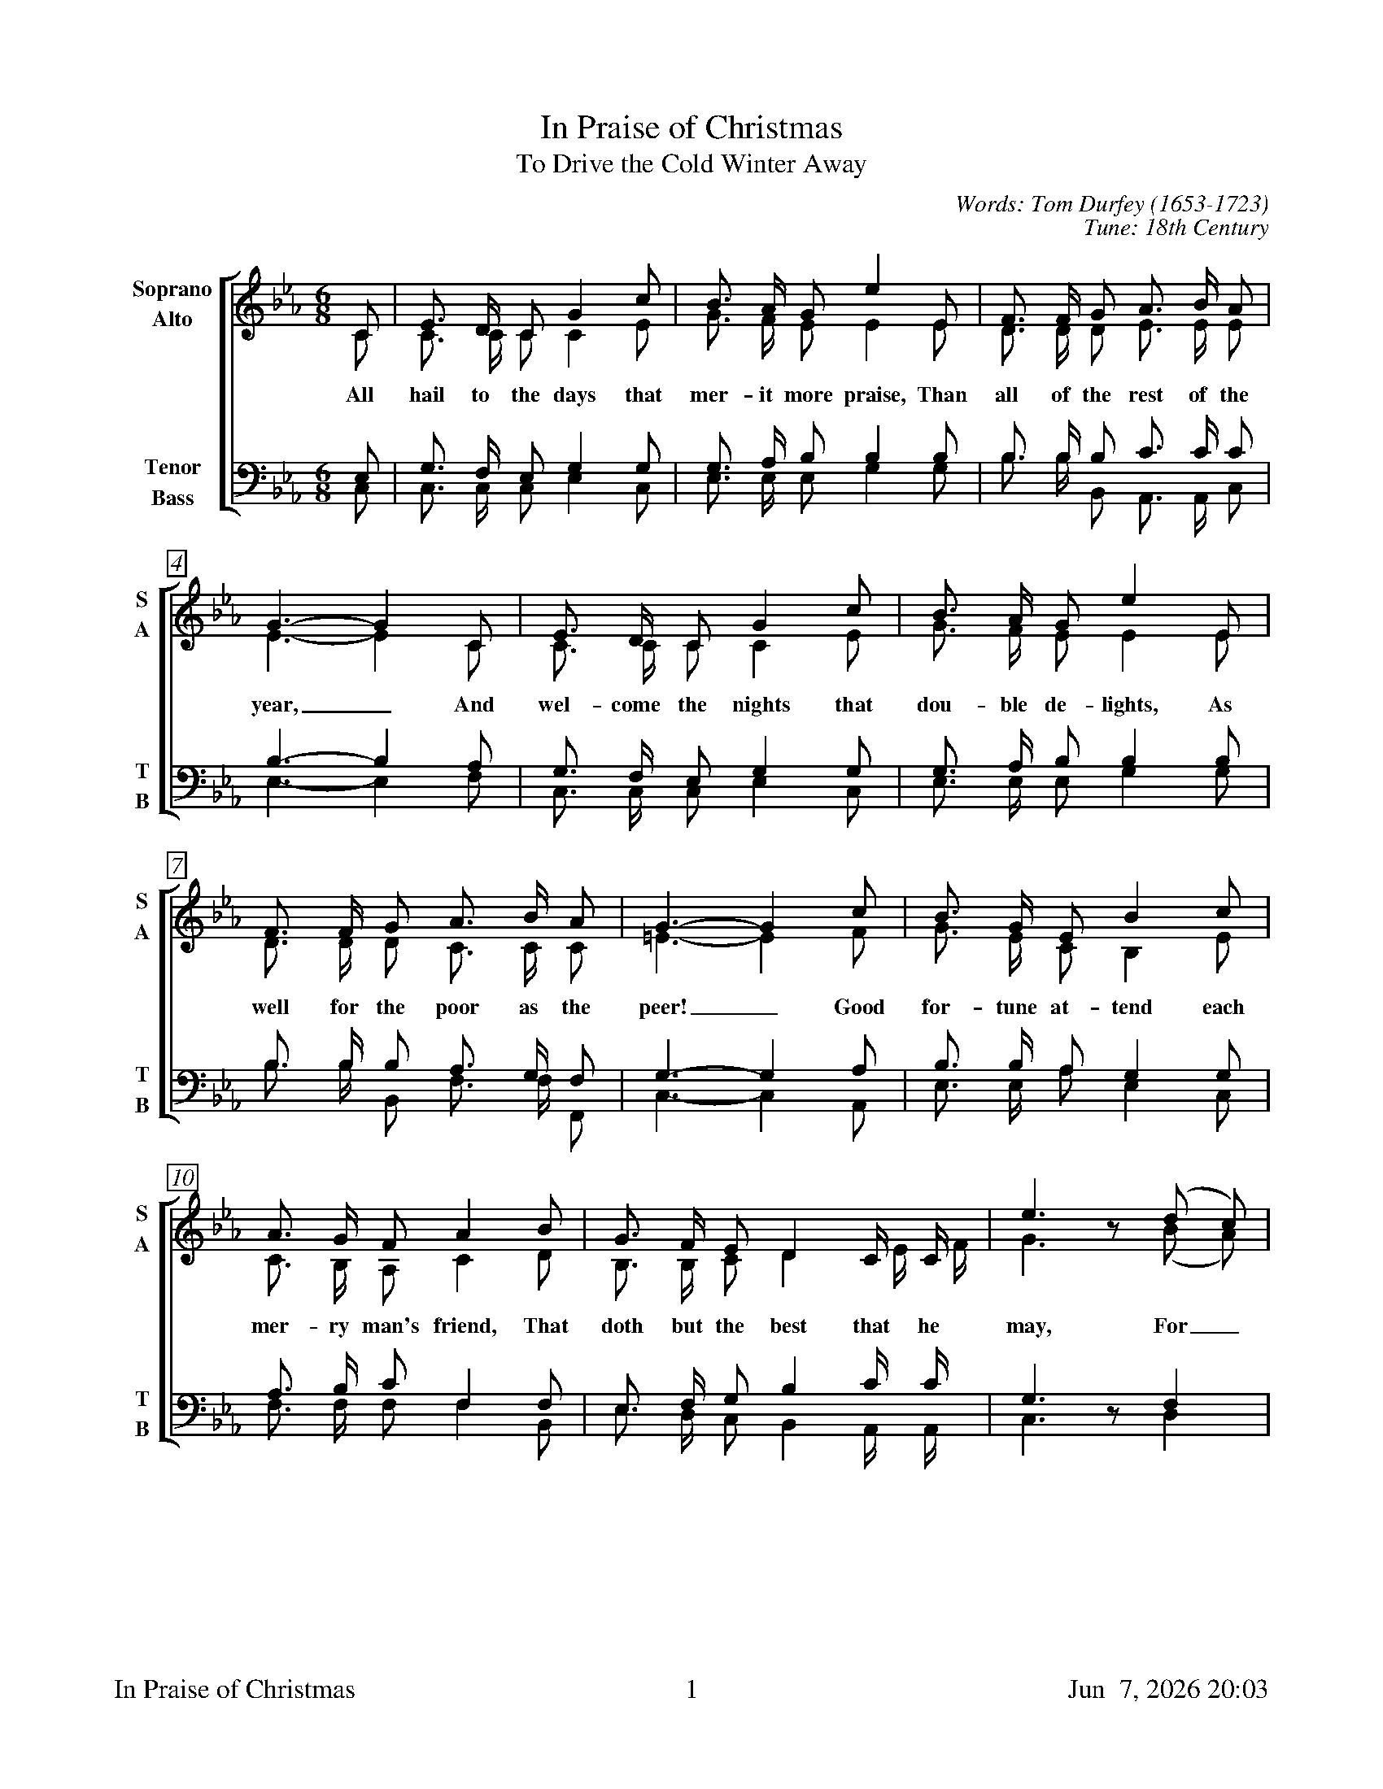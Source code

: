 %%footer	"$T	$P	$D"

X:1
T:In Praise of Christmas
T:To Drive the Cold Winter Away
C:Words: Tom Durfey (1653-1723)
C:Tune: 18th Century
H:Martin Shaw and Percy Dearmer, The English Carol Book, First Series
S:A. H. Bullen, A Christmas Garland
S:  (London: John C. Nimmo, 1885), pp. 157-161
Z:http://www.hymnsandcarolsofchristmas.com/Hymns_and_Carols/drive_the_cold_winter_away.htm
%
V:1 clef=treble name="Soprano" sname="S"
V:2 clef=treble name="Alto"    sname="A"
V:3 clef=bass   name="Tenor"   sname="T"
V:4 clef=bass   name="Bass"    sname="B"
%
%%measurebox true           % measure numbers in a box
%%measurenb 0               % measure numbers at first measure
%%barsperstaff 0            % number of measures per staff
%%gchordfont Times-Bold 14  % for chords
%
%%staves [(1 2) | (3 4)]
M:6/8
L:1/8
K:Cm
%
[V:1] C  | E3/  D/  C  G2  c  | B3/  A/  G  e2  E  | F3/  F/  G   A3/   B/   A  |
[V:2] C  | C3/  C/  C  C2  E  | G3/  F/  E  E2  E  | D3/  D/  D   E3/   E/   E  | 
w: All hail to the days that mer- it more praise, Than all of the rest of the
[V:3] E, | G,3/ F,/ E, G,2 G, | G,3/ A,/ B, B,2 B, | B,3/ B,/ B,  C3/   C/   C  | 
[V:4] C, | C,3/ C,/ C, E,2 C, | E,3/ E,/ E, G,2 G, | B,3/ B,/ B,, A,,3/ A,,/ C, | 
%
[V:1] G3-  G2  C  | E3/  D/  C  G2  c  | B3/  A/  G  e2  E  |
[V:2] E3-  E2  C  | C3/  C/  C  C2  E  | G3/  F/  E  E2  E  | 
w: year,_ And wel- come the nights that dou- ble de- lights, As
[V:3] B,3- B,2 A, | G,3/ F,/ E, G,2 G, | G,3/ A,/ B, B,2 B, | 
[V:4] E,3- E,2 F, | C,3/ C,/ C, E,2 C, | E,3/ E,/ E, G,2 G, | 
%
[V:1] F3/  F/  G   A3/  B/  A   |  G3-  G2  c   | B3/  G/  E  B2  c  |
[V:2] D3/  D/  D   C3/  C/  C   | =E3-  E2  F   | G3/  E/  C  B,2 E  | 
w: well for the poor as the peer!_ Good for- tune at- tend each
[V:3] B,3/ B,/ B,  A,3/ G,/ F,  |  G,3- G,2 A,  | B,3/ B,/ A, G,2 G, | 
[V:4] B,3/ B,/ B,, F,3/ F,/ F,, |  C,3- C,2 A,, | E,3/ E,/ A, E,2 C, | 
%
[V:1] A3/  G/  F  A2  B   | G3/  F/  E  D2   C/   C/   | e3  z (d c) |
[V:2] C3/  B,/ A, C2  D   | B,3/ B,/ C  D2   E/   F/   | G3  z (B A) | 
w: mer- ry man's friend, That doth but the best that he may, For_
[V:3] A,3/ B,/ C  F,2 F,  | E,3/ F,/ G, B,2  C/   C/   | G,3 z  F,2  | 
[V:4] F,3/ F,/ F, F,2 B,, | E,3/ D,/ C, B,,2 A,,/ A,,/ | C,3 z  D,2  | 
%
[V:1] B3/  G/  E  B2  c  | A3/  G/  F  A2  B   | G3/  F/  E   D3/   C/   D   | C3-  C2  |]
[V:2] G3/  E/  C  B,2 E  | F3/  F/  C  F2  D   | B,3/ B,/ C   G,3/ =A,/ =B,  | C3-  C2  |]
w: get- ting old wrongs with ca- rols and songs, To drive the cold win- ter a- way._
[V:3] B,3/ B,/ A, G,2 G, | A,3/ B,/ C  F,2 F,  | E,3/ F,/ G, =B,3/ =A,/  G,  | G,3- G,2 |]
[V:4] E,3/ E,/ A, E,2 C, | F,3/ F,/ F, F,2 B,, | E,3/ D,/ C,  G,3/  G,/  G,, | C,3- C,2 |]
%
%%newpage
%
W: 1. All hail to the days that merit more praise
W:    Than all of the rest of the year,
W:    And welcome the nights that double delights
W:    As well for the poor as the peer!
W:    Good fortune attend each merry man's friend
W:    That doth but the best that he may,
W:    Forgetting old wrongs with carols and songs
W:    To drive the cold winter away.
W:
W: 2. Tis ill for a mind to anger inclined
W:    To think of small injuries now,
W:    If wrath be to seek, do not lend her your cheek,
W:    Nor let her inhabit thy brow.
W:    Cross out of thy books malevolent looks,
W:    Both beauty and youth's decay,
W:    And wholly consort with mirth and with sport
W:    To drive the cold winter away.
W:
W: 3. This time of the year is spent in good cheer,
W:    And neighbours together do meet,
W:    To sit by the fire, with friendly desire,
W:    Each other in love for to greet.
W:    Old grudges forgot are put in the pot,
W:    All sorrows aside they lay;
W:    The old and the young doth carol this song,
W:    To drive the cold winter away.
W:
W: 4. When Christmas's tide comes in like a bride,
W:    With holly and ivy clad,
W:    Twelve days in the year, much mirth and good cheer
W:    In every household is had.
W:    The country guise is then to devise
W:    Some gambols of Christmas play,
W:    Whereat the young men do the best that they can
W:    To drive the cold winter away.

